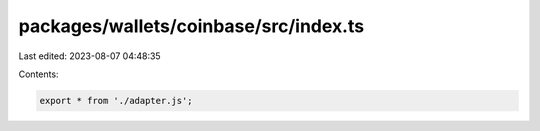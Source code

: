 packages/wallets/coinbase/src/index.ts
======================================

Last edited: 2023-08-07 04:48:35

Contents:

.. code-block:: ts

    export * from './adapter.js';


